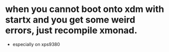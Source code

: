* when you cannot boot onto xdm with startx and you get some weird errors, just recompile xmonad.
- especially on xps9380

